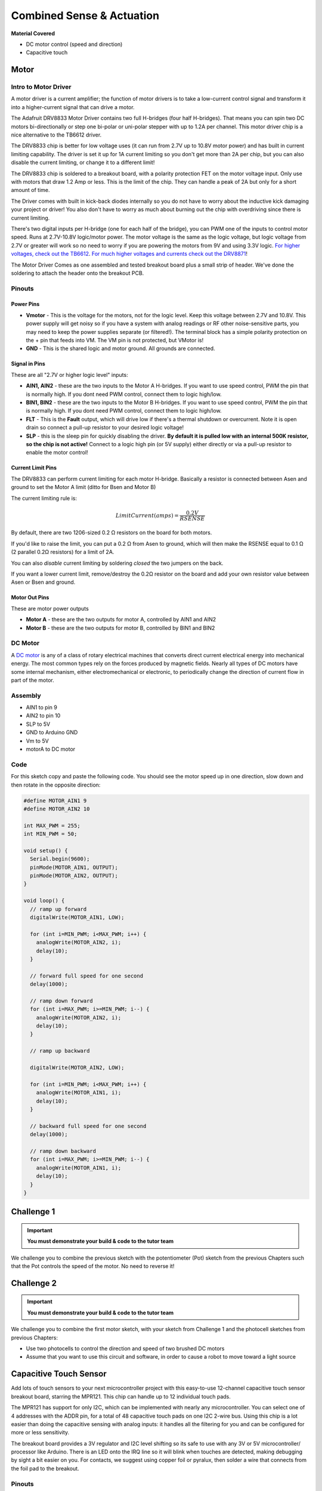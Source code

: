 ==========================
Combined Sense & Actuation
==========================

**Material Covered**

- DC motor control (speed and direction)
- Capacitive touch

Motor
=====

Intro to Motor Driver
*********************

.. image:: /_static/images/arduino-practise/motor-driver.png
  :align: center

A motor driver is a current amplifier; the function of motor drivers is to take a low-current control signal and transform it into a higher-current signal that can drive a motor.

The Adafruit DRV8833 Motor Driver contains two full H-bridges (four half H-bridges). That means you can spin two DC motors bi-directionally or step one bi-polar or uni-polar stepper with up to 1.2A per channel. This motor driver chip is a nice alternative to the TB6612 driver.

The DRV8833 chip is better for low voltage uses (it can run from 2.7V up to 10.8V motor power) and has built in current limiting capability. The driver is set it up for 1A current limiting so you don't get more than 2A per chip, but you can also disable the current limiting, or change it to a different limit!

.. image:: /_static/images/arduino-practise/motor-driver-size.png
  :align: center

The DRV8833 chip is soldered to a breakout board, with a polarity protection FET on the motor voltage input. Only use with motors that draw 1.2 Amp or less. This is the limit of the chip. They can handle a peak of 2A but only for a short amount of time.

The Driver comes with built in kick-back diodes internally so you do not have to worry about the inductive kick damaging your project or driver! You also don't have to worry as much about burning out the chip with overdriving since there is current limiting.

.. image:: /_static/images/arduino-practise/motor-driver-setup.png
  :align: center

There's two digital inputs per H-bridge (one for each half of the bridge), you can PWM one of the inputs to control motor speed. Runs at 2.7V-10.8V logic/motor power. The motor voltage is the same as the logic voltage, but logic voltage from 2.7V or greater will work so no need to worry if you are powering the motors from 9V and using 3.3V logic. `For higher voltages, check out the TB6612 <https://adafru.it/sdc>`_. `For much higher voltages and currents check out the DRV8871 <http://adafru.it/3190>`_!

The Motor Driver Comes as one assembled and tested breakout board plus a small strip of header. We've done the soldering to attach the header onto the breakout PCB.

.. image:: /_static/images/arduino-practise/motor-driver-parts.png
  :align: center

Pinouts
*******

Power Pins
----------

- **Vmotor** - This is the voltage for the motors, not for the logic level. Keep this voltage between 2.7V and 10.8V. This power supply will get noisy so if you have a system with analog readings or RF other noise-sensitive parts, you may need to keep the power supplies separate (or filtered!). The terminal block has a simple polarity protection on the + pin that feeds into VM. The VM pin is not protected, but VMotor is!
- **GND** - This is the shared logic and motor ground. All grounds are connected.

Signal in Pins
--------------

These are all "2.7V or higher logic level" inputs:

- **AIN1, AIN2** - these are the two inputs to the Motor A H-bridges. If you want to use speed control, PWM the pin that is normally high. If you dont need PWM control, connect them to logic high/low.
- **BIN1, BIN2** - these are the two inputs to the Motor B H-bridges. If you want to use speed control, PWM the pin that is normally high. If you dont need PWM control, connect them to logic high/low.
- **FLT** - This is the **Fault** output, which will drive low if there's a thermal shutdown or overcurrent. Note it is open drain so connect a pull-up resistor to your desired logic voltage!
- **SLP** - this is the sleep pin for quickly disabling the driver. **By default it is pulled low with an internal 500K resistor, so the chip is not active!** Connect to a logic high pin (or 5V supply) either directly or via a pull-up resistor to enable the motor control!

Current Limit Pins
------------------

The DRV8833 can perform current limiting for each motor H-bridge. Basically a resistor is connected between Asen and ground to set the Motor A limit (ditto for Bsen and Motor B)

The current limiting rule is:

.. math::

  LimitCurrent (amps) = \frac{0.2 V}{RSENSE}

By default, there are two 1206-sized 0.2 Ω resistors on the board for both motors.

If you'd like to raise the limit, you can put a 0.2 Ω from Asen to ground, which will then make the RSENSE equal to 0.1 Ω (2 parallel 0.2Ω resistors) for a limit of 2A.

You can also *disable* current limiting by soldering *closed* the two jumpers on the back.

.. image:: /_static/images/arduino-practise/motor-driver-focus.png
  :align: center

If you want a lower current limit, remove/destroy the 0.2Ω resistor on the board and add your own resistor value between Asen or Bsen and ground.

Motor Out Pins
--------------

These are motor power outputs

- **Motor A** - these are the two outputs for motor A, controlled by AIN1 and AIN2
- **Motor B** - these are the two outputs for motor B, controlled by BIN1 and BIN2

DC Motor
********

A `DC motor <https://www.wikiwand.com/en/DC_motor>`_ is any of a class of rotary electrical machines that converts direct current electrical energy into mechanical energy. The most common types rely on the forces produced by magnetic fields. Nearly all types of DC motors have some internal mechanism, either electromechanical or electronic, to periodically change the direction of current flow in part of the motor.

Assembly
********

.. image:: /_static/images/arduino-practise/motor-driver-wiring.png
  :align: center

- AIN1 to pin 9
- AIN2 to pin 10
- SLP to 5V
- GND to Arduino GND
- Vm to 5V
- motorA to DC motor

Code
****

For this sketch copy and paste the following code. You should see the motor speed up in one direction, slow down and then rotate in the opposite direction:

.. code-block:: arduino

  #define MOTOR_AIN1 9
  #define MOTOR_AIN2 10

  int MAX_PWM = 255;
  int MIN_PWM = 50;

  void setup() {
    Serial.begin(9600);
    pinMode(MOTOR_AIN1, OUTPUT);
    pinMode(MOTOR_AIN2, OUTPUT);
  }

  void loop() {
    // ramp up forward
    digitalWrite(MOTOR_AIN1, LOW);

    for (int i=MIN_PWM; i<MAX_PWM; i++) {
      analogWrite(MOTOR_AIN2, i);
      delay(10);
    }

    // forward full speed for one second
    delay(1000);

    // ramp down forward
    for (int i=MAX_PWM; i>=MIN_PWM; i--) {
      analogWrite(MOTOR_AIN2, i);
      delay(10);
    }

    // ramp up backward

    digitalWrite(MOTOR_AIN2, LOW);

    for (int i=MIN_PWM; i<MAX_PWM; i++) {
      analogWrite(MOTOR_AIN1, i);
      delay(10);
    }

    // backward full speed for one second
    delay(1000);

    // ramp down backward
    for (int i=MAX_PWM; i>=MIN_PWM; i--) {
      analogWrite(MOTOR_AIN1, i);
      delay(10);
    }
  }

Challenge 1
===========

.. important::
  **You must demonstrate your build & code to the tutor team**

We challenge you to combine the previous sketch with the potentiometer (Pot) sketch from the previous Chapters such that the Pot controls the speed of the motor. No need to reverse it!

Challenge 2
===========

.. important::
  **You must demonstrate your build & code to the tutor team**

We challenge you to combine the first motor sketch, with your sketch from Challenge 1 and the photocell sketches from previous Chapters:

- Use two photocells to control the direction and speed of two brushed DC motors
- Assume that you want to use this circuit and software, in order to cause a robot to move toward a light source

Capacitive Touch Sensor
=======================

.. image:: /_static/images/arduino-practise/capacitive-board.png
  :align: center

Add lots of touch sensors to your next microcontroller project with this easy-to-use 12-channel capacitive touch sensor breakout board, starring the MPR121. This chip can handle up to 12 individual touch pads.

.. image:: /_static/images/arduino-practise/capacitive-board-size.png
  :align: center

The MPR121 has support for only I2C, which can be implemented with nearly any microcontroller. You can select one of 4 addresses with the ADDR pin, for a total of 48 capacitive touch pads on one I2C 2-wire bus. Using this chip is a lot easier than doing the capacitive sensing with analog inputs: it handles all the filtering for you and can be configured for more or less sensitivity.

.. image:: /_static/images/arduino-practise/capacitive-board-parts.png
  :align: center

The breakout board provides a 3V regulator and I2C level shifting so its safe to use with any 3V or 5V microcontroller/ processor like Arduino. There is an LED onto the IRQ line so it will blink when touches are detected, making debugging by sight a bit easier on you. For contacts, we suggest using copper foil or pyralux, then solder a wire that connects from the foil pad to the breakout.

Pinouts
*******

.. image:: /_static/images/arduino-practise/capacitive-board-pinouts.png
  :align: center

The little chip in the middle of the PCB is the actual MPR121 sensor that does all the capacitive sensing and filtering. The breakout board comes with all the extra components you need to get started, and 'break out' all the other pins you may want to connect to onto the PCB.

Power Pins
----------

The sensor on the breakout requires 3V power. Since many customers have 5V microcontrollers like Arduino, we tossed a 3.3V regulator on the board. Its ultra-low dropout so you can power it from 3.3V-5V

- **Vin** - this is the power pin. Since the chip uses 3 VDC, we have included a voltage regulator on board that will take 3-5VDC and safely convert it down. To power the board, give it the same power as the logic level of your microcontroller - e.g. for a 5V micro like Arduino, use 5V
- **3Vo** - this is the 3.3V output from the voltage regulator, you can grab up to 100mA from this if you like
- **GND** - common ground for power and logic

I2C Pins
--------

Don't worry too much about how these work - it will be covered in a later Chapter!

- **SCL** - I2C clock pin, connect to your microcontrollers I2C clock line.
- **SDA** - I2C data pin, connect to your microcontrollers I2C data line.

IRQ and ADDR Pins
-----------------

- **ADDR** is the I2C address select pin. By default this is pulled down to ground with a 100K resistor, for an I2C address of 0x5A. You can also connect it to the 3Vo pin for an address of 0x5B, the SDA pin for 0x5C or SCL for address 0x5D
- **IRQ** is the Interrupt Request signal pin. It is pulled up to 3.3V on the breakout and when the sensor chip detects a change in the touch sense switches, the pin goes to 0V until the data is read over i2c

Wiring
******

You can easily wire this breakout to any microcontroller, we'll be using an Arduino. For another kind of microcontroller, just make sure it has I2C, then port the code - its pretty simple stuff!

.. image:: /_static/images/arduino-practise/capacitive-board-wiring.png
  :align: center

- Connect **Vin** to the power supply, 3-5V is fine. Use the same voltage that the microcontroller logic is based off of. For most Arduinos, that is 5V
- Connect **GND** to common power/data ground
- Connect the **SCL** pin to the I2C clock **SCL** pin on your Arduino. On an UNO & '328 based Arduino, this is also known as **A5**, on a Mega it is also known as **digital 21** and on a Leonardo/Micro, **digital 3**
- Connect the **SDA** pin to the I2C data **SDA** pin on your Arduino. On an UNO & '328 based Arduino, this is also known as **A4**, on a Mega it is also known as **digital 20** and on a Leonardo/Micro, **digital 2**

The MPR121 **ADDR** pin is pulled to ground and has a default I2C address of 0x5A You can adjust the I2C address by connecting **ADDR** to other pins:

- ADDR not connected: 0x5A
- ADDR tied to 3V: 0x5B
- ADDR tied to SDA: 0x5C
- ADDR tied to SCL: 0x5D

We suggest sticking with the default for the test demo, you can always change it later.

Download Adafruit_MPR121
************************

To begin reading sensor data, you will need to `download Adafruit_MPR121_Library from our github repository <https://adafru.it/dKE>`_. You can do that by visiting the GitHub repo and manually downloading or, easier, just click this button to download the zip:

.. raw:: html

  <div style="text-align:center">
  <a class="btn btn-info btn-custom" href="https://adafru.it/dKF" role="button" style="margin-bottom:20px;" style="margin-bottom:20px;">Download Adafruit_MPR121</a></div>

Rename the uncompressed folder **Adafruit_MPR121** and check that the **Adafruit_MPR121** folder contains **Adafruit_MPR121.cpp** and **Adafruit_MPR121.h**

Place the **Adafruit_MPR121** library folder your ``arduinosketchfolder/libraries/`` folder. You may need to create the ``libraries/`` subfolder if its your first library. Restart the IDE.

`There is a great tutorial on Arduino library installations. <https://adafru.it/aYM>`_

Load Demo
*********

Open up **File → Examples → Adafruit_MPR121 → MPR121test** and upload to your Arduino wired up to the sensor.

.. image:: /_static/images/arduino-practise/capacitive-board-example.png
  :align: center

Thats it! Now open up the serial terminal window at 9600 speed to begin the test.

.. image:: /_static/images/arduino-practise/capacitive-board-serial.png
  :align: center

Make sure you see the "MPR121 found!" text which lets you know that the sensor is wired correctly. Now touch the 12 pads with your fingertip to activate the touch-detection:

.. image:: /_static/images/arduino-practise/capacitive-board-touch.png
  :width: 49%

.. image:: /_static/images/arduino-practise/capacitive-board-output.png
  :width: 49%

For most people, that's all you'll need! Our code keeps track of the 12 'bits' for each touch and has logic to let you know when a contect is touched or released.

If you're feeling more advanced, you can see the 'raw' data from the chip. Basically, what it does it keep track of the capacitance it sees with "counts". There's some baseline count number that depends on the temperature, humidity, PCB, wire length etc. Where's a dramatic change in number, its considered that a person touched or released the wire.

Comment this "return" line to activate that mode:

.. code-block:: arduino

  // comment out this line for detailed data from the sensor! return;

Then reupload. Open up the serial console again - you'll see way more text.

Each reading has 12 columns. One for each sensor, #0 to #11. There's two rows, one for the 'baseline' and one for the current filtered data reading. When the current reading is within about 12 counts of the baseline, that's considered untouched. When the reading is more than 12 counts smaller than the baseline, the chip reports a touch.

.. image:: /_static/images/arduino-practise/capacitive-board-output-advanced.png
  :align: center

Most people don't need raw data too much, but it can be handy if doing intense debugging. It can be helpful if you are tweaking your sensors to get good responsivity.

Library Reference
*****************

Since the sensors use I2C, there's no pins to be defined during instantiation. You can just use:

.. code-block:: arduino

  Adafruit_MPR121 cap = Adafruit_MPR121();

When you initialise the sensor, pass in the I2C address. It can range from 0x5A (default) to 0x5D

.. code-block:: arduino

  cap.begin(0x5A)

``begin()`` returns true if the sensor was found on the I2C bus, and false if not.

Touch detection
---------------

99% of users will be perfectly happy just querying what sensors are currently touched. You can read all at once with ``cap.touched()`` which returns a 16 bit value. Each of the bottom 12 bits refers to one sensor. So if you want to test if the #4 is touched, you can use

.. code-block:: arduino

  if (cap.touched() && (1 << 4)) {
    // do something
  }

You can check its not touched with:

.. code-block:: arduino

  if ( !(cap.touched() && (1 << 4)) ) {
    // do something
  }

Raw Data
--------

You can grab the current baseline and filtered data for each sensor with:

.. code-block:: arduino

  filteredData(sensornumber);
  baselineData(sensornumber);

It returns a 16-bit number which is the number of counts, there's no unit like "mg" or "capacitance". The baseline is initialized to the current ambient readings when the sensor ``begin()`` is called - you can always reinitialize by re-calling ``begin()``! The baseline will drift a bit, that's normal! It is trying to compensate for humidity and other environmental changes.

If you need to change the threshholds for touch detection, you can do that with:

.. code-block:: arduino

  setThreshholds(uint8_t touch, uint8_t release)

By default, the touch threshhold is 12 counts, and the release is 6 counts. It's reset to these values whenever you call ``begin()`` by the way.

Challenge 3
===========

.. important::
  **You must demonstrate your build & code to the tutor team**

We challenge you to combine the touch sensor sketch with a simple analog output. Either a sound output using the ``tone()`` command to create a touch sensitive electric organ... or a RGB LED that changes colour when a touch pad is activated.

.. admonition:: Acknowledgements
   :class: refbox

   Adapted from these guides [`1`_, `2`_]

.. _1: https://learn.adafruit.com/adafruit-drv8833-dc-stepper-motor-driver-breakout-board

.. _2: https://learn.adafruit.com/adafruit-mpr121-12-key-capacitive-touch-sensor-breakout-tutorial
